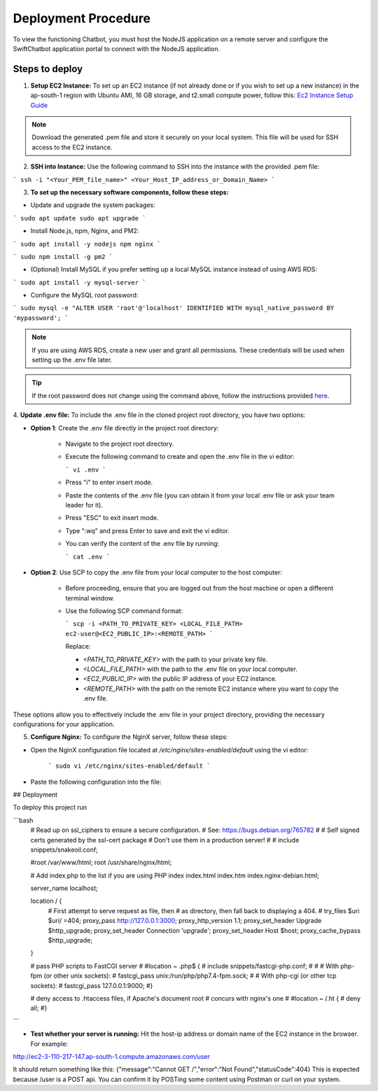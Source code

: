 Deployment Procedure
====================
To view the functioning Chatbot, you must host the NodeJS application on a remote server and configure the SwiftChatbot application portal to connect with the NodeJS application.

Steps to deploy
------------------------

1. **Setup EC2 Instance:** To set up an EC2 instance (if not already done or if you wish to set up a new instance) in the ap-south-1 region with Ubuntu AMI, 16 GB storage, and t2.small compute power, follow this: `Ec2 Instance Setup Guide <ec2_instance.html>`_

.. note::
    Download the generated .pem file and store it securely on your local system. This file will be used for SSH access to the EC2 instance.

2. **SSH into Instance:** Use the following command to SSH into the instance with the provided .pem file:

``` ssh -i "<Your_PEM_file_name>" <Your_Host_IP_address_or_Domain_Name> ```

3. **To set up the necessary software components, follow these steps:**

- Update and upgrade the system packages:
```
sudo apt update
sudo apt upgrade
```

- Install Node.js, npm, Nginx, and PM2:
```
sudo apt install -y nodejs npm nginx
```

```
sudo npm install -g pm2
```

- (Optional) Install MySQL if you prefer setting up a local MySQL instance instead of using AWS RDS:
```
sudo apt install -y mysql-server
```

- Configure the MySQL root password:
```
sudo mysql -e "ALTER USER 'root'@'localhost' IDENTIFIED WITH mysql_native_password BY 'mypassword';
```

.. note::
    If you are using AWS RDS, create a new user and grant all permissions. These credentials will be used when setting up the .env file later.

.. tip::
    If the root password does not change using the command above, follow the instructions provided `here <https://stackoverflow.com/questions/42421585/default-password-of-mysql-in-ubuntu-server-16-04>`_.


4. **Update .env file:**
To include the .env file in the cloned project root directory, you have two options:

- **Option 1**: Create the .env file directly in the project root directory:
   
   - Navigate to the project root directory.
   - Execute the following command to create and open the .env file in the vi editor:

     ```
     vi .env
     ```

   - Press "i" to enter insert mode.
   - Paste the contents of the .env file (you can obtain it from your local .env file or ask your team leader for it).
   - Press "ESC" to exit insert mode.
   - Type ":wq" and press Enter to save and exit the vi editor.
   - You can verify the content of the .env file by running:

     ```
     cat .env
     ```

- **Option 2**: Use SCP to copy the .env file from your local computer to the host computer:

   - Before proceeding, ensure that you are logged out from the host machine or open a different terminal window.
   - Use the following SCP command format:

     ```
     scp -i <PATH_TO_PRIVATE_KEY> <LOCAL_FILE_PATH> ec2-user@<EC2_PUBLIC_IP>:<REMOTE_PATH>
     ```
    
     Replace:

     - `<PATH_TO_PRIVATE_KEY>` with the path to your private key file.
     - `<LOCAL_FILE_PATH>` with the path to the .env file on your local computer.
     - `<EC2_PUBLIC_IP>` with the public IP address of your EC2 instance.
     - `<REMOTE_PATH>` with the path on the remote EC2 instance where you want to copy the .env file.

These options allow you to effectively include the .env file in your project directory, providing the necessary configurations for your application.


5. **Configure Nginx:** To configure the NginX server, follow these steps:

- Open the NginX configuration file located at `/etc/nginx/sites-enabled/default` using the vi editor:
   
   ```
   sudo vi /etc/nginx/sites-enabled/default
   ```

- Paste the following configuration into the file:
   

## Deployment

To deploy this project run

```bash
   # Read up on ssl_ciphers to ensure a secure configuration.
   # See: https://bugs.debian.org/765782
   #
   # Self signed certs generated by the ssl-cert package
   # Don't use them in a production server!
   #
   # include snippets/snakeoil.conf;

   #root /var/www/html;
   root /usr/share/nginx/html;

   # Add index.php to the list if you are using PHP
   index index.html index.htm index.nginx-debian.html;

   server_name localhost;

   location / {
       # First attempt to serve request as file, then
       # as directory, then fall back to displaying a 404.
       # try_files $uri $uri/ =404;
       proxy_pass http://127.0.0.1:3000;
       proxy_http_version 1.1;
       proxy_set_header Upgrade $http_upgrade;
       proxy_set_header Connection 'upgrade';
       proxy_set_header Host $host;
       proxy_cache_bypass $http_upgrade;
   }

   # pass PHP scripts to FastCGI server
   #
   #location ~ \.php$ {
   #       include snippets/fastcgi-php.conf;
   #
   #       # With php-fpm (or other unix sockets):
   #       fastcgi_pass unix:/run/php/php7.4-fpm.sock;
   #       # With php-cgi (or other tcp sockets):
   #       fastcgi_pass 127.0.0.1:9000;
   #}

   # deny access to .htaccess files, if Apache's document root
   # concurs with nginx's one
   #
   #location ~ /\.ht {
   #       deny all;
   #}
  
```


- **Test whether your server is running:** Hit the host-ip address or domain name of the EC2 instance in the browser. For example:
http://ec2-3-110-217-147.ap-south-1.compute.amazonaws.com/user

It should return something like this:
{"message":"Cannot GET /","error":"Not Found","statusCode":404}
This is expected because /user  is a POST api. You can confirm it by POSTing some content using Postman or curl on your system.